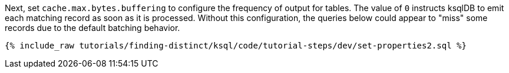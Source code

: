Next, set `cache.max.bytes.buffering` to configure the frequency of output for tables. The value of `0` instructs ksqlDB to emit each matching record as soon as it is processed. Without this configuration, the queries below could appear to "miss" some records due to the default batching behavior.

+++++
<pre class="snippet"><code class="sql">{% include_raw tutorials/finding-distinct/ksql/code/tutorial-steps/dev/set-properties2.sql %}</code></pre>
+++++
